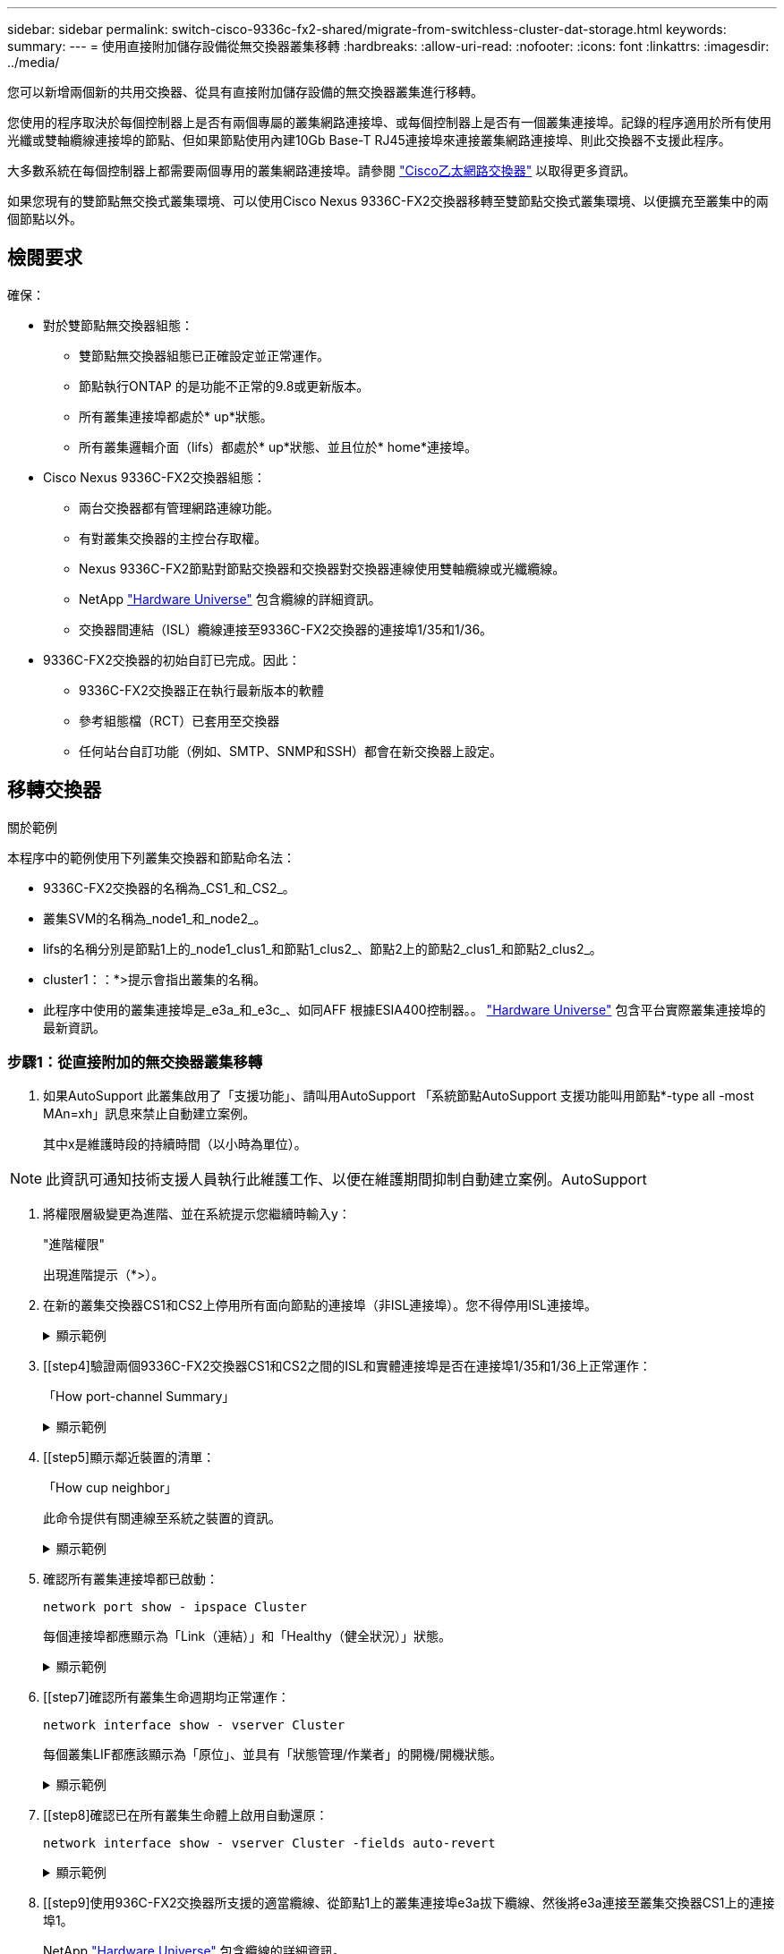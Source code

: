 ---
sidebar: sidebar 
permalink: switch-cisco-9336c-fx2-shared/migrate-from-switchless-cluster-dat-storage.html 
keywords:  
summary:  
---
= 使用直接附加儲存設備從無交換器叢集移轉
:hardbreaks:
:allow-uri-read: 
:nofooter: 
:icons: font
:linkattrs: 
:imagesdir: ../media/


[role="lead"]
您可以新增兩個新的共用交換器、從具有直接附加儲存設備的無交換器叢集進行移轉。

您使用的程序取決於每個控制器上是否有兩個專屬的叢集網路連接埠、或每個控制器上是否有一個叢集連接埠。記錄的程序適用於所有使用光纖或雙軸纜線連接埠的節點、但如果節點使用內建10Gb Base-T RJ45連接埠來連接叢集網路連接埠、則此交換器不支援此程序。

大多數系統在每個控制器上都需要兩個專用的叢集網路連接埠。請參閱 https://mysupport.netapp.com/site/info/cisco-ethernet-switch["Cisco乙太網路交換器"] 以取得更多資訊。

如果您現有的雙節點無交換式叢集環境、可以使用Cisco Nexus 9336C-FX2交換器移轉至雙節點交換式叢集環境、以便擴充至叢集中的兩個節點以外。



== 檢閱要求

確保：

* 對於雙節點無交換器組態：
+
** 雙節點無交換器組態已正確設定並正常運作。
** 節點執行ONTAP 的是功能不正常的9.8或更新版本。
** 所有叢集連接埠都處於* up*狀態。
** 所有叢集邏輯介面（lifs）都處於* up*狀態、並且位於* home*連接埠。


* Cisco Nexus 9336C-FX2交換器組態：
+
** 兩台交換器都有管理網路連線功能。
** 有對叢集交換器的主控台存取權。
** Nexus 9336C-FX2節點對節點交換器和交換器對交換器連線使用雙軸纜線或光纖纜線。
** NetApp https://hwu.netapp.com["Hardware Universe"] 包含纜線的詳細資訊。
** 交換器間連結（ISL）纜線連接至9336C-FX2交換器的連接埠1/35和1/36。


* 9336C-FX2交換器的初始自訂已完成。因此：
+
** 9336C-FX2交換器正在執行最新版本的軟體
** 參考組態檔（RCT）已套用至交換器
** 任何站台自訂功能（例如、SMTP、SNMP和SSH）都會在新交換器上設定。






== 移轉交換器

.關於範例
本程序中的範例使用下列叢集交換器和節點命名法：

* 9336C-FX2交換器的名稱為_CS1_和_CS2_。
* 叢集SVM的名稱為_node1_和_node2_。
* lifs的名稱分別是節點1上的_node1_clus1_和節點1_clus2_、節點2上的節點2_clus1_和節點2_clus2_。
* cluster1：：*>提示會指出叢集的名稱。
* 此程序中使用的叢集連接埠是_e3a_和_e3c_、如同AFF 根據ESIA400控制器。。 https://hwu.netapp.com["Hardware Universe"] 包含平台實際叢集連接埠的最新資訊。




=== 步驟1：從直接附加的無交換器叢集移轉

. 如果AutoSupport 此叢集啟用了「支援功能」、請叫用AutoSupport 「系統節點AutoSupport 支援功能叫用節點*-type all -most MAn=xh」訊息來禁止自動建立案例。
+
其中x是維護時段的持續時間（以小時為單位）。




NOTE: 此資訊可通知技術支援人員執行此維護工作、以便在維護期間抑制自動建立案例。AutoSupport

. [[step2]]將權限層級變更為進階、並在系統提示您繼續時輸入y：
+
"進階權限"

+
出現進階提示（*>）。

. 在新的叢集交換器CS1和CS2上停用所有面向節點的連接埠（非ISL連接埠）。您不得停用ISL連接埠。
+
.顯示範例
[%collapsible]
====
以下範例顯示、交換器CS1上的節點對介連接埠1至34已停用：

[listing, subs="+quotes"]
----
cs1# *config*
Enter configuration commands, one per line. End with CNTL/Z.
cs1(config)# *interface e1/1-34*
cs1(config-if-range)# *shutdown*
----
====


. [[step4]驗證兩個9336C-FX2交換器CS1和CS2之間的ISL和實體連接埠是否在連接埠1/35和1/36上正常運作：
+
「How port-channel Summary」

+
.顯示範例
[%collapsible]
====
下列範例顯示交換器CS1上的ISL連接埠已開啟：

[listing, subs="+quotes"]
----
cs1# *show port-channel summary*
Flags:  D - Down        P - Up in port-channel (members)
        I - Individual  H - Hot-standby (LACP only)
        s - Suspended   r - Module-removed
        b - BFD Session Wait
        S - Switched    R - Routed
        U - Up (port-channel)
        p - Up in delay-lacp mode (member)
        M - Not in use. Min-links not met
--------------------------------------------------------------------------------
Group Port-       Type     Protocol  Member Ports
      Channel
--------------------------------------------------------------------------------
1     Po1(SU)     Eth      LACP      Eth1/35(P)   Eth1/36(P)
----
下列範例顯示交換器CS2上的ISL連接埠已開啟：

[listing, subs="+quotes"]
----
       cs2# *show port-channel summary*
        Flags:  D - Down        P - Up in port-channel (members)
        I - Individual  H - Hot-standby (LACP only)
        s - Suspended   r - Module-removed
        b - BFD Session Wait
        S - Switched    R - Routed
        U - Up (port-channel)
        p - Up in delay-lacp mode (member)
        M - Not in use. Min-links not met
--------------------------------------------------------------------------------
Group Port-       Type     Protocol  Member Ports
      Channel
--------------------------------------------------------------------------------
1     Po1(SU)     Eth      LACP      Eth1/35(P)   Eth1/36(P)
----
====


. [[step5]顯示鄰近裝置的清單：
+
「How cup neighbor」

+
此命令提供有關連線至系統之裝置的資訊。

+
.顯示範例
[%collapsible]
====
下列範例列出交換器CS1上的鄰近裝置：

[listing, subs="+quotes"]
----
cs1# *show cdp neighbors*
Capability Codes: R - Router, T - Trans-Bridge, B - Source-Route-Bridge
                  S - Switch, H - Host, I - IGMP, r - Repeater,
                  V - VoIP-Phone, D - Remotely-Managed-Device,
                  s - Supports-STP-Dispute
Device-ID          Local Intrfce  Hldtme Capability  Platform      Port ID
cs2                Eth1/35        175    R S I s     N9K-C9336C    Eth1/35
cs2                Eth1/36        175    R S I s     N9K-C9336C    Eth1/36
Total entries displayed: 2
----
下列範例列出交換器CS2上的鄰近裝置：

[listing, subs="+quotes"]
----
cs2# *show cdp neighbors*
Capability Codes: R - Router, T - Trans-Bridge, B - Source-Route-Bridge
                  S - Switch, H - Host, I - IGMP, r - Repeater,
                  V - VoIP-Phone, D - Remotely-Managed-Device,
                  s - Supports-STP-Dispute
Device-ID          Local Intrfce  Hldtme Capability  Platform      Port ID
cs1                Eth1/35        177    R S I s     N9K-C9336C    Eth1/35
cs1           )    Eth1/36        177    R S I s     N9K-C9336C    Eth1/36

Total entries displayed: 2
----
====


. [[step6]]確認所有叢集連接埠都已啟動：
+
`network port show - ipspace Cluster`

+
每個連接埠都應顯示為「Link（連結）」和「Healthy（健全狀況）」狀態。

+
.顯示範例
[%collapsible]
====
[listing, subs="+quotes"]
----
cluster1::*> *network port show -ipspace Cluster*

Node: node1
                                                  Speed(Mbps)  Health
Port      IPspace      Broadcast Domain Link MTU  Admin/Oper   Status
--------- ------------ ---------------- ---- ---- ------------ ---------
e3a       Cluster      Cluster          up   9000  auto/100000 healthy
e3b       Cluster      Cluster          up   9000  auto/100000 healthy

Node: node2
                                                  Speed(Mbps)  Health
Port      IPspace      Broadcast Domain Link MTU  Admin/Oper   Status
--------- ------------ ---------------- ---- ---- ------------ ---------
e3a       Cluster      Cluster          up   9000  auto/100000 healthy
e3b       Cluster      Cluster          up   9000  auto/100000 healthy
4 entries were displayed.
----
====


. [[step7]確認所有叢集生命週期均正常運作：
+
`network interface show - vserver Cluster`

+
每個叢集LIF都應該顯示為「原位」、並具有「狀態管理/作業者」的開機/開機狀態。

+
.顯示範例
[%collapsible]
====
[listing, subs="+quotes"]
----
cluster1::*> *network interface show -vserver Cluster*
            Logical     Status     Network            Current       Current Is
Vserver     Interface   Admin/Oper Address/Mask       Node          Port    Home
----------- ---------- ---------- ------------------ ------------- ------- -----
Cluster
            node1_clus1  up/up    169.254.209.69/16  node1         e3a     true
            node1_clus2  up/up    169.254.49.125/16  node1         e3b     true
            node2_clus1  up/up    169.254.47.194/16  node2         e3a     true
            node2_clus2  up/up    169.254.19.183/16  node2         e3b     true
4 entries were displayed.
----
====


. [[step8]確認已在所有叢集生命體上啟用自動還原：
+
`network interface show - vserver Cluster -fields auto-revert`

+
.顯示範例
[%collapsible]
====
[listing, subs="+quotes"]
----
cluster1::*> *network interface show -vserver Cluster -fields auto-revert*
       Logical
Vserver   Interface     Auto-revert
--------- ------------- ------------
Cluster
          node1_clus1   true
          node1_clus2   true
          node2_clus1   true
          node2_clus2   true
4 entries were displayed.
----
====


. [[step9]使用936C-FX2交換器所支援的適當纜線、從節點1上的叢集連接埠e3a拔下纜線、然後將e3a連接至叢集交換器CS1上的連接埠1。
+
NetApp https://hwu.netapp.com["Hardware Universe"] 包含纜線的詳細資訊。

. 從節點2上的叢集連接埠e3a拔下纜線、然後使用9336C-FX2交換器支援的適當纜線、將e3a連接至叢集交換器CS1上的連接埠2。
. 在叢集交換器CS1上啟用所有面向節點的連接埠。
+
.顯示範例
[%collapsible]
====
下列範例顯示交換器CS1上已啟用連接埠1/1至1/34：

[listing, subs="+quotes"]
----
cs1# *config*
Enter configuration commands, one per line. End with CNTL/Z.
cs1(config)# *interface e1/1-34*
cs1(config-if-range)# *no shutdown*
----
====


. [[step12]請確認所有叢集生命體均為* up *、可正常運作、並顯示為true `Is Home`：
+
`network interface show - vserver Cluster`

+
.顯示範例
[%collapsible]
====
以下範例顯示節點1和節點2上的所有lifs均為* up *、且「is Home」結果為* true*：

[listing, subs="+quotes"]
----
cluster1::*> *network interface show -vserver Cluster*
          Logical      Status     Network            Current     Current Is
Vserver   Interface    Admin/Oper Address/Mask       Node        Port    Home
--------- ------------ ---------- ------------------ ----------- ------- ----
Cluster
          node1_clus1  up/up      169.254.209.69/16  node1       e3a     true
          node1_clus2  up/up      169.254.49.125/16  node1       e3b     true
          node2_clus1  up/up      169.254.47.194/16  node2       e3a     true
          node2_clus2  up/up      169.254.19.183/16  node2       e3b     true
4 entries were displayed.
----
====


. [[step13]顯示叢集中節點狀態的相關資訊：
+
「叢集展示」

+
.顯示範例
[%collapsible]
====
下列範例顯示叢集中節點的健全狀況和資格資訊：

[listing, subs="+quotes"]
----
cluster1::*> *cluster show*
Node                 Health  Eligibility   Epsilon
-------------------- ------- ------------  ------------
node1                true    true          false
node2                true    true          false
2 entries were displayed.
----
====


. [[step14]使用9336C-FX2交換器支援的適當纜線、從節點1上的叢集連接埠e3b拔下纜線、然後將e3b連接至叢集交換器CS2上的連接埠1。
. 從節點2上的叢集連接埠e3b拔下纜線、然後使用9336C-FX2交換器支援的適當纜線、將e3b連接至叢集交換器CS2上的連接埠2。
. 在叢集交換器CS2上啟用所有面向節點的連接埠。
+
.顯示範例
[%collapsible]
====
下列範例顯示交換器CS2上已啟用連接埠1/1至1/34：

[listing, subs="+quotes"]
----
cs2# *config*
Enter configuration commands, one per line. End with CNTL/Z.
cs2(config)# *interface e1/1-34*
cs2(config-if-range)# *no shutdown*
----
====


. [[step17]確認所有叢集連接埠都已啟動：
+
`network port show - ipspace Cluster`

+
.顯示範例
[%collapsible]
====
以下範例顯示節點1和節點2上的所有叢集連接埠都已啟動：

[listing, subs="+quotes"]
----
cluster1::*> *network port show -ipspace Cluster*

Node: node1
                                                                        Ignore
                                                  Speed(Mbps)  Health   Health
Port      IPspace      Broadcast Domain Link MTU  Admin/Oper   Status   Status
--------- ------------ ---------------- ---- ---- ------------ -------- ------
e3a       Cluster      Cluster          up   9000  auto/100000 healthy  false
e3b       Cluster      Cluster          up   9000  auto/100000 healthy  false

Node: node2
                                                                        Ignore
                                                  Speed(Mbps)  Health   Health
Port      IPspace      Broadcast Domain Link MTU  Admin/Oper   Status   Status
--------- ------------ ---------------- ---- ---- ------------ -------- ------
e3a       Cluster      Cluster          up   9000  auto/100000 healthy  false
e3b       Cluster      Cluster          up   9000  auto/100000 healthy  false
4 entries were displayed.
----
====


. [[step18]確認所有介面都顯示為true `Is Home`：
+
`network interface show - vserver Cluster`

+

NOTE: 這可能需要幾分鐘的時間才能完成。

+
.顯示範例
[%collapsible]
====
以下範例顯示節點1和節點2上的所有lifs均為* up *、且「is Home」結果為真：

[listing, subs="+quotes"]
----
cluster1::*> *network interface show -vserver Cluster*
          Logical      Status     Network            Current    Current Is
Vserver   Interface    Admin/Oper Address/Mask       Node       Port    Home
--------- ------------ ---------- ------------------ ---------- ------- ----
Cluster
          node1_clus1  up/up      169.254.209.69/16  node1      e3a     true
          node1_clus2  up/up      169.254.49.125/16  node1      e3b     true
          node2_clus1  up/up      169.254.47.194/16  node2      e3a     true
          node2_clus2  up/up      169.254.19.183/16  node2      e3b     true
4 entries were displayed.
----
====


. [[step19]確認兩個節點都有一個連線可連線至每個交換器：
+
「How cup neighbor」

+
.顯示範例
[%collapsible]
====
以下範例顯示兩個交換器的適當結果：

[listing, subs="+quotes"]
----
cs1# *show cdp neighbors*
Capability Codes: R - Router, T - Trans-Bridge, B - Source-Route-Bridge
                  S - Switch, H - Host, I - IGMP, r - Repeater,
                  V - VoIP-Phone, D - Remotely-Managed-Device,
                  s - Supports-STP-Dispute
Device-ID          Local Intrfce  Hldtme Capability  Platform      Port ID
node1              Eth1/1         133    H           AFFA400       e3a
node2              Eth1/2         133    H           AFFA400       e3a
cs2                Eth1/35        175    R S I s     N9K-C9336C    Eth1/35
cs2                Eth1/36        175    R S I s     N9K-C9336C    Eth1/36
Total entries displayed: 4
cs2# show cdp neighbors
Capability Codes: R - Router, T - Trans-Bridge, B - Source-Route-Bridge
                  S - Switch, H - Host, I - IGMP, r - Repeater,
                  V - VoIP-Phone, D - Remotely-Managed-Device,
                  s - Supports-STP-Dispute
Device-ID          Local Intrfce  Hldtme Capability  Platform      Port ID
node1              Eth1/1         133    H           AFFA400       e3b
node2              Eth1/2         133    H           AFFA400       e3b
cs1                Eth1/35        175    R S I s     N9K-C9336C    Eth1/35
cs1                Eth1/36        175    R S I s     N9K-C9336C    Eth1/36
Total entries displayed: 4
----
====


. [[step20]顯示叢集中探索到的網路裝置相關資訊：
+
「network device-dDiscovery show -protocol cup」

+
.顯示範例
[%collapsible]
====
[listing, subs="+quotes"]
----
cluster1::*> *network device-discovery show -protocol cdp*
Node/       Local  Discovered
Protocol    Port   Device (LLDP: ChassisID)  Interface         Platform
----------- ------ ------------------------- ----------------  ----------------
node2       /cdp
            e3a    cs1                       0/2               N9K-C9336C
            e3b    cs2                       0/2               N9K-C9336C

node1       /cdp
            e3a    cs1                       0/1               N9K-C9336C
            e3b    cs2                       0/1               N9K-C9336C
4 entries were displayed.
----
====


. [[step21]確認HA配對1（和HA配對2）的儲存組態正確無誤、而且沒有錯誤：
+
`system switch ethernet show`

+
.顯示範例
[%collapsible]
====
[listing, subs="+quotes"]
----
storage::*> *system switch ethernet show*
Switch                    Type                   Address         Model
------------------------- ---------------------- --------------- ----------
sh1
                          storage-network        172.17.227.5    C9336C

       Serial Number: FOC221206C2
        Is Monitored: true
              Reason: None
    Software Version: Cisco Nexus Operating System (NX-OS) Software, Version
                      9.3(5)
      Version Source: CDP
sh2
                          storage-network        172.17.227.6    C9336C
       Serial Number: FOC220443LZ
        Is Monitored: true
              Reason: None
    Software Version: Cisco Nexus Operating System (NX-OS) Software, Version
                      9.3(5)
      Version Source: CDP
2 entries were displayed.
storage::*>
----
====


. [[step22]確認設定已停用：
+
「網路選項、無交換式叢集展示」

+

NOTE: 命令可能需要幾分鐘的時間才能完成。等待「3分鐘壽命到期」公告。

+
以下範例中的「假」輸出顯示組態設定已停用：

+
.顯示範例
[%collapsible]
====
[listing, subs="+quotes"]
----
cluster1::*> *network options switchless-cluster show*
Enable Switchless Cluster: false
----
====


. [[step23]驗證叢集中節點成員的狀態：
+
「叢集展示」

+
.顯示範例
[%collapsible]
====
下列範例顯示叢集中節點的健全狀況和資格資訊：

[listing, subs="+quotes"]
----
cluster1::*> *cluster show*
Node                 Health  Eligibility   Epsilon
-------------------- ------- ------------  --------
node1                true    true          false
node2                true    true          false
----
====


. [[step24]確保叢集網路具備完整連線能力：
+
「叢集ping叢集節點節點名稱」

+
.顯示範例
[%collapsible]
====
[listing, subs="+quotes"]
----
cluster1::*> *cluster ping-cluster -node node2*
Host is node2
Getting addresses from network interface table...
Cluster node1_clus1 169.254.209.69 node1 e3a
Cluster node1_clus2 169.254.49.125 node1 e3b
Cluster node2_clus1 169.254.47.194 node2 e3a
Cluster node2_clus2 169.254.19.183 node2 e3b
Local = 169.254.47.194 169.254.19.183
Remote = 169.254.209.69 169.254.49.125
Cluster Vserver Id = 4294967293
Ping status:
....
Basic connectivity succeeds on 4 path(s)
Basic connectivity fails on 0 path(s)
................
Detected 9000 byte MTU on 4 path(s):
Local 169.254.47.194 to Remote 169.254.209.69
Local 169.254.47.194 to Remote 169.254.49.125
Local 169.254.19.183 to Remote 169.254.209.69
Local 169.254.19.183 to Remote 169.254.49.125
Larger than PMTU communication succeeds on 4 path(s)
RPC status:
2 paths up, 0 paths down (tcp check)
2 paths up, 0 paths down (udp check)
----
====


. [[step25]將權限層級改回管理：
+
「et -priv. admin」





=== 步驟2：設定共享交換器

本程序中的範例使用下列交換器和節點命名法：

* 這兩個共享交換器的名稱為_SH1_和_sh2_。
* 節點是_node1_和_node2_。



NOTE: 此程序需要同時使用ONTAP 支援指令和Cisco Nexus 9000系列交換器的指令ONTAP 、除非另有說明、否則會使用指令。

. 確認HA配對1（和HA配對2）的儲存組態正確無誤、而且沒有錯誤：
+
`system switch ethernet show`

+
.顯示範例
[%collapsible]
====
[listing, subs="+quotes"]
----
storage::*> *system switch ethernet show*
Switch                    Type                   Address         Model
------------------------- ---------------------  --------------- -------
sh1
                          storage-network        172.17.227.5    C9336C

      Serial Number: FOC221206C2
       Is Monitored: true
             Reason: None
   Software Version: Cisco Nexus Operating System (NX-OS) Software, Version
                     9.3(5)
     Version Source: CDP
sh2
                          storage-network        172.17.227.6    C9336C
       Serial Number: FOC220443LZ
        Is Monitored: true
              Reason: None
    Software Version: Cisco Nexus Operating System (NX-OS) Software, Version
                      9.3(5)
      Version Source: CDP
2 entries were displayed.
storage::*>
----
====
. 確認儲存節點連接埠正常運作：
+
「torage port show -port-type ENET」

+
.顯示範例
[%collapsible]
====
[listing, subs="+quotes"]
----
storage::*> *storage port show -port-type ENET*
                                   Speed                             VLAN
Node    Port    Type    Mode       (Gb/s)      State      Status       ID
------- ------- ------- ---------- ----------- ---------- ---------- -----
node1
        e0c     ENET   storage          100      enabled  online        30
        e0d     ENET   storage          100      enabled  online        30
        e5a     ENET   storage          100      enabled  online        30
        e5b     ENET   storage          100      enabled  online        30

node2
        e0c     ENET  storage           100      enabled  online        30
        e0d     ENET  storage           100      enabled  online        30
        e5a     ENET  storage           100      enabled  online        30
        e5b     ENET  storage           100      enabled  online        30
----
====


. [[step3]]將HA配對1、NSM224路徑A連接埠移至SH1連接埠範圍11-22。
. 安裝HA配對1、節點1、SH1連接埠範圍11-22路徑A的纜線。例如AFF 、在不經意的情況下、儲存連接埠的路徑是e0c。
. 安裝從HA配對1、節點2、路徑A到SH1連接埠範圍11-22的纜線。
. 驗證節點連接埠是否正常運作：
+
「torage port show -port-type ENET」

+
.顯示範例
[%collapsible]
====
[listing, subs="+quotes"]
----
storage::*> *storage port show -port-type ENET*
                                   Speed                             VLAN
Node    Port    Type    Mode       (Gb/s)      State      Status       ID
------- ------- ------- ---------- ----------- ---------- ---------- -----
node1
        e0c     ENET   storage          100      enabled  online        30
        e0d     ENET   storage            0      enabled  offline       30
        e5a     ENET   storage            0      enabled  offline       30
        e5b     ENET   storage          100      enabled  online        30

node2
        e0c     ENET  storage           100      enabled  online        30
        e0d     ENET  storage             0      enabled  offline       30
        e5a     ENET  storage             0      enabled  offline       30
        e5b     ENET  storage           100      enabled  online        30
----
====
. 檢查叢集是否沒有儲存交換器或纜線問題：
+
`system health alert show -instance`

+
.顯示範例
[%collapsible]
====
[listing, subs="+quotes"]
----
storage::*> *system health alert show -instance*
There are no entries matching your query.
----
====
. 將HA配對1、NSM224路徑B連接埠移至sh2連接埠範圍11-22。
. 安裝從HA配對1、節點1、路徑B到sh2連接埠範圍11-22的纜線。例如AFF 、位於ESIVA400上的路徑B儲存連接埠是e5b。
. 安裝從HA配對1、節點2、路徑B到sh2連接埠範圍11-22的纜線。
. 驗證節點連接埠是否正常運作：
+
「torage port show -port-type ENET」

+
.顯示範例
[%collapsible]
====
[listing, subs="+quotes"]
----
storage::*> *storage port show -port-type ENET*
                                   Speed                             VLAN
Node    Port    Type    Mode       (Gb/s)      State      Status       ID
------- ------- ------- ---------- ----------- ---------- ---------- -----
node1
        e0c     ENET   storage          100      enabled  online        30
        e0d     ENET   storage            0      enabled  offline       30
        e5a     ENET   storage            0      enabled  offline       30
        e5b     ENET   storage          100      enabled  online        30

node2
        e0c     ENET  storage           100      enabled  online        30
        e0d     ENET  storage             0      enabled  offline       30
        e5a     ENET  storage             0      enabled  offline       30
        e5b     ENET  storage           100      enabled  online        30
----
====
. 確認HA配對1的儲存組態正確無誤、而且沒有錯誤：
+
`system switch ethernet show`

+
.顯示範例
[%collapsible]
====
[listing, subs="+quotes"]
----
storage::*> *system switch ethernet show*
Switch                    Type                   Address          Model
------------------------- ---------------------- ---------------- ----------
sh1
                          storage-network        172.17.227.5     C9336C

      Serial Number: FOC221206C2
       Is Monitored: true
             Reason: None
   Software Version: Cisco Nexus Operating System (NX-OS) Software, Version
                     9.3(5)
     Version Source: CDP
sh2
                          storage-network        172.17.227.6     C9336C
      Serial Number: FOC220443LZ
       Is Monitored: true
             Reason: None
   Software Version: Cisco Nexus Operating System (NX-OS) Software, Version
                     9.3(5)
     Version Source: CDP
2 entries were displayed.
storage::*>
----
====
. 將HA配對1上未使用的（控制器）二線儲存連接埠從儲存設備重新設定為網路。如果直接連接多個NS224、則應該重新設定連接埠。
+
.顯示範例
[%collapsible]
====
[listing, subs="+quotes"]
----
storage port modify –node [node name] –port [port name] –mode network
----
====
+
若要將儲存連接埠放入廣播網域：

+
** 「網路連接埠廣播網域建立」（如有需要、可建立新網域）
** 「網路連接埠廣播網域附加連接埠」（將連接埠新增至現有網域）


. 如果您禁止自動建立個案、請叫用AutoSupport 下列訊息來重新啟用：
+
「系統節點AutoSupport 不完整地叫用節點*-type all -most MAn=end」



.接下來呢？
link:../switch-cshm/config-overview.html["設定交換器健全狀況監控"]。
